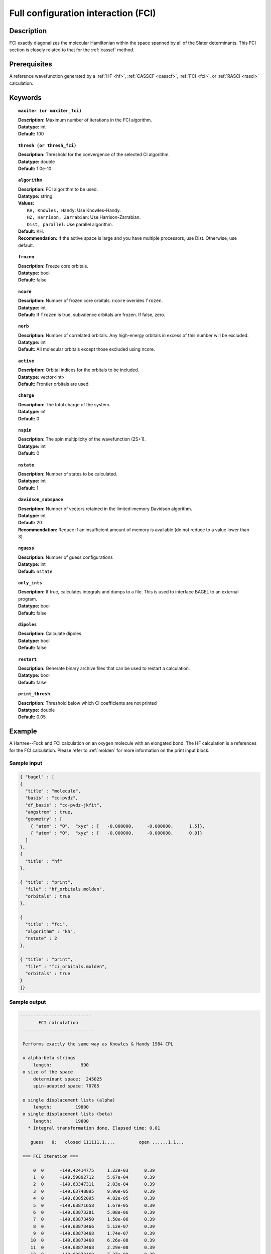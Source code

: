 .. _fci:

************************************
Full configuration interaction (FCI)
************************************

===========
Description
===========

FCI exactly diagonalizes the molecular Hamiltonian within the space spanned by all of the Slater determinants.
This FCI section is closely related to that for the :ref:`casscf` method.

==================
Prerequisites
==================

A reference wavefunction generated by a :ref:`HF <hf>`, :ref:`CASSCF <casscf>`, :ref:`FCI <fci>`, or :ref:`RASCI <rasci>` calculation.

============
Keywords
============


.. topic:: ``maxiter (or maxiter_fci)``

   | **Description:** Maximum number of iterations in the FCI algorithm.
   | **Datatype:** int
   | **Default:** 100

.. topic:: ``thresh (or thresh_fci)``

   | **Description:** Threshold for the convergence of the selected CI algorithm.
   | **Datatype:** double
   | **Default:** 1.0e-10

.. topic:: ``algorithm``

   | **Description:** FCI algorithm to be used. 
   | **Datatype:** string
   | **Values:**
   |    ``KH, Knowles, Handy``: Use Knowles-Handy.
   |    ``HZ, Harrison, Zarrabian``: Use Harrison-Zarrabian.
   |    ``Dist, parallel``: Use parallel algorithm.
   | **Default:** KH.
   | **Recommendation:** If the active space is large and you have multiple processors, use Dist. Otherwise, use default.

.. topic:: ``frozen``

   | **Description:** Freeze core orbitals. 
   | **Datatype:** bool
   | **Default:** false 

.. topic:: ``ncore``

   | **Description:** Number of frozen core orbitals. ``ncore`` overides ``frozen``. 
   | **Datatype:** int 
   | **Default:** If ``frozen`` is true, subvalence orbitals are frozen. If false, zero. 

.. topic:: ``norb``

   | **Description:** Number of correlated orbitals. Any high-energy orbitals in excess of this number will be excluded.
   | **Datatype:** int
   | **Default:** All molecular orbitals except those excluded using ncore. 

.. topic:: ``active``

   | **Description:** Orbital indices for the orbitals to be included. 
   | **Datatype:** vector<int>
   | **Default:** Frontier orbitals are used. 

.. topic:: ``charge``

   | **Description:** The total charge of the system.
   | **Datatype:** int
   | **Default:**  0

.. topic:: ``nspin``

   | **Description:** The spin multiplicity of the wavefunction (2S+1). 
   | **Datatype:** int
   | **Default:** 0

.. topic:: ``nstate``

   | **Description:** Number of states to be calculated.
   | **Datatype:** int
   | **Default:** 1

.. topic:: ``davidson_subspace``

   | **Description:**  Number of vectors retained in the limited-memory Davidson algorithm.
   | **Datatype:** int
   | **Default:** 20
   | **Recommendation:** Reduce if an insufficient amount of memory is available (do not reduce to a value lower than 3). 

.. topic:: ``nguess``

   | **Description:** Number of guess configurations 
   | **Datatype:** int 
   | **Default:** ``nstate`` 

.. topic:: ``only_ints``

   | **Description:** If true, calculates integrals and dumps to a file. This is used to interface BAGEL to an external program.
   | **Datatype:** bool
   | **Default:** false

.. topic:: ``dipoles``

   | **Description:** Calculate dipoles 
   | **Datatype:** bool
   | **Default:** false

.. topic:: ``restart``

   | **Description:** Generate binary archive files that can be used to restart a calculation.
   | **Datatype:** bool
   | **Default:** false

.. topic:: ``print_thresh``

   | **Description:** Threshold below which CI coefficients are not printed 
   | **Datatype:** double
   | **Default:** 0.05 

=======
Example
=======
A Hartree--Fock and FCI calculation on an oxygen molecule with an elongated bond. The HF calculation is a references for the FCI calculation. Please refer to :ref:`molden` for more information on the print input block.

Sample input
------------

.. code-block:: javascript

   { "bagel" : [
   {
     "title" : "molecule",
     "basis" : "cc-pvdz",
     "df_basis" : "cc-pvdz-jkfit",
     "angstrom" : true,
     "geometry" : [
       { "atom" : "O",  "xyz" : [   -0.000000,     -0.000000,      1.5]},
       { "atom" : "O",  "xyz" : [   -0.000000,     -0.000000,      0.0]}
     ]
   },
   {
     "title" : "hf"
   },

   { "title" : "print",
     "file" : "hf_orbitals.molden",
     "orbitals" : true
   },

   {
     "title" : "fci",
     "algorithm" : "kh",
     "nstate" : 2
   },

   { "title" : "print",
     "file" : "fci_orbitals.molden",
     "orbitals" : true
   }
   ]}


Sample output
-------------

.. code-block:: javascript

 ---------------------------
        FCI calculation
  ---------------------------

  Performs exactly the same way as Knowles & Handy 1984 CPL

  o alpha-beta strings
      length:           990
  o size of the space
      determinant space:  245025
      spin-adapted space: 70785

  o single displacement lists (alpha)
      length:         19800
  o single displacement lists (beta)
      length:         19800
    * Integral transformation done. Elapsed time: 0.01

     guess   0:   closed 111111.1....         open ......1.1...

  === FCI iteration ===

      0  0      -149.42414775     1.22e-03      0.39
      1  0      -149.59892712     5.67e-04      0.39
      2  0      -149.63347311     2.03e-04      0.39
      3  0      -149.63748895     9.00e-05      0.39
      4  0      -149.63852095     4.82e-05      0.39
      5  0      -149.63871658     1.67e-05      0.39
      6  0      -149.63873281     5.08e-06      0.39
      7  0      -149.63873450     1.50e-06      0.39
      8  0      -149.63873466     5.12e-07      0.39
      9  0      -149.63873468     1.74e-07      0.39
     10  0      -149.63873468     6.26e-08      0.39
     11  0      -149.63873468     2.29e-08      0.39
     12  0      -149.63873468     7.27e-09      0.39
     13  0      -149.63873468     2.02e-09      0.39
     14  0      -149.63873468     6.14e-10      0.48
     15  0      -149.63873468     2.82e-10      0.48
     16  0      -149.63873468     1.11e-10      0.65
     17  0 *    -149.63873468     3.03e-11      0.30

     * ci vector, state   0, <S^2> = -0.0000
       222222b2a...    -0.6394413743
       222222a2b...    -0.6394413743
       2222b22a2...    -0.2260112591
       2222a22b2...    -0.2260112591
       22222.b2a2..     0.0924592521
       22222.a2b2..     0.0924592521
       2222ba22ab..     0.0754268550
       2222ab22ba..     0.0754268550
       22222bba2a..    -0.0688206488
       22222aab2b..    -0.0688206488
       2222b.2a22..    -0.0675466768
       2222a.2b22..    -0.0675466768

    * METHOD: FCI                                  7.63




References
==========

+-----------------------------------------------+----------------------------------------------------------------------------------+
|          Description of Reference             |                           Reference                                              |
+===============================================+==================================================================================+
| Efficient calculation of sigma vector         | P\. J\. Knowles and N\. C\. Handy, Chem. Phys. Lett. **111**, 315 (1984).        |
+-----------------------------------------------+----------------------------------------------------------------------------------+
| Efficient calculation of sigma vector         | R\. J\. Harrison and S\. Zarrabian, Chem. Phys. Lett. **158**, 393 (1989).       |
+-----------------------------------------------+----------------------------------------------------------------------------------+
| General text on electronic structure theory   | A\. Szabo and N. S. Ostlund,                                                     |
|                                               | *Modern Quantum Chemistry: Introduction to Advanced Electronic Structure Theory* |
|                                               | (McGraw-Hill, New York, 1989).                                                   |
+-----------------------------------------------+----------------------------------------------------------------------------------+
